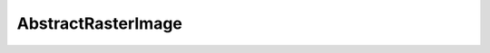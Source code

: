 AbstractRasterImage
===================

.. php:class:: AbstractRasterImage

  .. php:method:: rect ($startX, $startY, $width, $height, $filled=false, $outline=1, $fill=1)

  .. php:method:: write (string $filename)

      :param string $filename: Filename to write to.

  .. php:method:: scale (int $width, int $height)

      :param int $width: The width of the returned image.
      :param int $height: The height of the returned image.
      :returns: :class:`RasterImage`
  .. php:method:: subImage (int $startX, int $startY, int $width, int $height)

  .. php:method:: compose (RasterImage $source, int $startX, int $startY, int $destStartX, int $destStartY, int $width, int $height)

